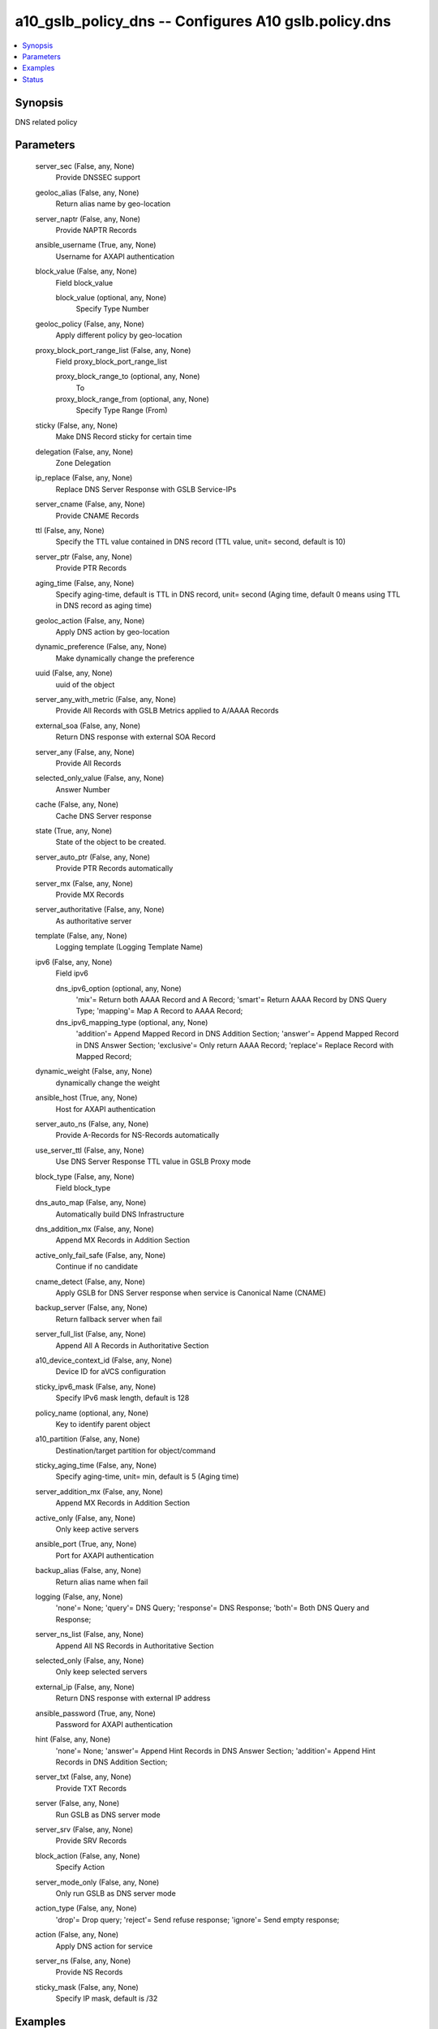 .. _a10_gslb_policy_dns_module:


a10_gslb_policy_dns -- Configures A10 gslb.policy.dns
=====================================================

.. contents::
   :local:
   :depth: 1


Synopsis
--------

DNS related policy






Parameters
----------

  server_sec (False, any, None)
    Provide DNSSEC support


  geoloc_alias (False, any, None)
    Return alias name by geo-location


  server_naptr (False, any, None)
    Provide NAPTR Records


  ansible_username (True, any, None)
    Username for AXAPI authentication


  block_value (False, any, None)
    Field block_value


    block_value (optional, any, None)
      Specify Type Number



  geoloc_policy (False, any, None)
    Apply different policy by geo-location


  proxy_block_port_range_list (False, any, None)
    Field proxy_block_port_range_list


    proxy_block_range_to (optional, any, None)
      To


    proxy_block_range_from (optional, any, None)
      Specify Type Range (From)



  sticky (False, any, None)
    Make DNS Record sticky for certain time


  delegation (False, any, None)
    Zone Delegation


  ip_replace (False, any, None)
    Replace DNS Server Response with GSLB Service-IPs


  server_cname (False, any, None)
    Provide CNAME Records


  ttl (False, any, None)
    Specify the TTL value contained in DNS record (TTL value, unit= second, default is 10)


  server_ptr (False, any, None)
    Provide PTR Records


  aging_time (False, any, None)
    Specify aging-time, default is TTL in DNS record, unit= second (Aging time, default 0 means using TTL in DNS record as aging time)


  geoloc_action (False, any, None)
    Apply DNS action by geo-location


  dynamic_preference (False, any, None)
    Make dynamically change the preference


  uuid (False, any, None)
    uuid of the object


  server_any_with_metric (False, any, None)
    Provide All Records with GSLB Metrics applied to A/AAAA Records


  external_soa (False, any, None)
    Return DNS response with external SOA Record


  server_any (False, any, None)
    Provide All Records


  selected_only_value (False, any, None)
    Answer Number


  cache (False, any, None)
    Cache DNS Server response


  state (True, any, None)
    State of the object to be created.


  server_auto_ptr (False, any, None)
    Provide PTR Records automatically


  server_mx (False, any, None)
    Provide MX Records


  server_authoritative (False, any, None)
    As authoritative server


  template (False, any, None)
    Logging template (Logging Template Name)


  ipv6 (False, any, None)
    Field ipv6


    dns_ipv6_option (optional, any, None)
      'mix'= Return both AAAA Record and A Record; 'smart'= Return AAAA Record by DNS Query Type; 'mapping'= Map A Record to AAAA Record;


    dns_ipv6_mapping_type (optional, any, None)
      'addition'= Append Mapped Record in DNS Addition Section; 'answer'= Append Mapped Record in DNS Answer Section; 'exclusive'= Only return AAAA Record; 'replace'= Replace Record with Mapped Record;



  dynamic_weight (False, any, None)
    dynamically change the weight


  ansible_host (True, any, None)
    Host for AXAPI authentication


  server_auto_ns (False, any, None)
    Provide A-Records for NS-Records automatically


  use_server_ttl (False, any, None)
    Use DNS Server Response TTL value in GSLB Proxy mode


  block_type (False, any, None)
    Field block_type


  dns_auto_map (False, any, None)
    Automatically build DNS Infrastructure


  dns_addition_mx (False, any, None)
    Append MX Records in Addition Section


  active_only_fail_safe (False, any, None)
    Continue if no candidate


  cname_detect (False, any, None)
    Apply GSLB for DNS Server response when service is Canonical Name (CNAME)


  backup_server (False, any, None)
    Return fallback server when fail


  server_full_list (False, any, None)
    Append All A Records in Authoritative Section


  a10_device_context_id (False, any, None)
    Device ID for aVCS configuration


  sticky_ipv6_mask (False, any, None)
    Specify IPv6 mask length, default is 128


  policy_name (optional, any, None)
    Key to identify parent object


  a10_partition (False, any, None)
    Destination/target partition for object/command


  sticky_aging_time (False, any, None)
    Specify aging-time, unit= min, default is 5 (Aging time)


  server_addition_mx (False, any, None)
    Append MX Records in Addition Section


  active_only (False, any, None)
    Only keep active servers


  ansible_port (True, any, None)
    Port for AXAPI authentication


  backup_alias (False, any, None)
    Return alias name when fail


  logging (False, any, None)
    'none'= None; 'query'= DNS Query; 'response'= DNS Response; 'both'= Both DNS Query and Response;


  server_ns_list (False, any, None)
    Append All NS Records in Authoritative Section


  selected_only (False, any, None)
    Only keep selected servers


  external_ip (False, any, None)
    Return DNS response with external IP address


  ansible_password (True, any, None)
    Password for AXAPI authentication


  hint (False, any, None)
    'none'= None; 'answer'= Append Hint Records in DNS Answer Section; 'addition'= Append Hint Records in DNS Addition Section;


  server_txt (False, any, None)
    Provide TXT Records


  server (False, any, None)
    Run GSLB as DNS server mode


  server_srv (False, any, None)
    Provide SRV Records


  block_action (False, any, None)
    Specify Action


  server_mode_only (False, any, None)
    Only run GSLB as DNS server mode


  action_type (False, any, None)
    'drop'= Drop query; 'reject'= Send refuse response; 'ignore'= Send empty response;


  action (False, any, None)
    Apply DNS action for service


  server_ns (False, any, None)
    Provide NS Records


  sticky_mask (False, any, None)
    Specify IP mask, default is /32









Examples
--------

.. code-block:: yaml+jinja

    





Status
------




- This module is not guaranteed to have a backwards compatible interface. *[preview]*


- This module is maintained by community.



Authors
~~~~~~~

- A10 Networks 2018

